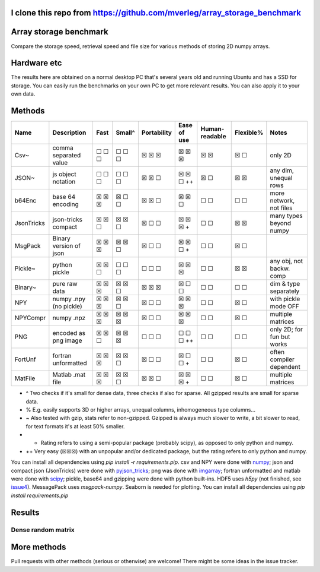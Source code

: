 I clone this repo from https://github.com/mverleg/array_storage_benchmark
---------------------------------------

Array storage benchmark
---------------------------------------

Compare the storage speed, retrieval speed and file size for various methods of storing 2D numpy arrays.

Hardware etc
---------------------------------------

The results here are obtained on a normal desktop PC that's several years old and running Ubuntu and has a SSD for storage. You can easily run the benchmarks on your own PC to get more relevant results. You can also apply it to your own data.

Methods
---------------------------------------

==========  =======================  =======  =======  ============  ============  ===============  ==========  ===========================
Name        Description              Fast     Small^   Portability   Ease of use   Human-readable   Flexible%   Notes
==========  =======================  =======  =======  ============  ============  ===============  ==========  ===========================
Csv~        comma separated value    ☐ ☐ ☐    ☐ ☐ ☐    ☒ ☒ ☒         ☒ ☒ ☒         ☒ ☒              ☒ ☐         only 2D
JSON~       js object notation       ☐ ☐ ☐    ☐ ☐ ☐    ☒ ☒ ☐         ☒ ☒ ☐ ++      ☒ ☐              ☒ ☒         any dim, unequal rows
b64Enc      base 64 encoding         ☒ ☒ ☒    ☒ ☐ ☐    ☒ ☒ ☐         ☒ ☒ ☐         ☐ ☐              ☐ ☐         more network, not files
JsonTricks  json-tricks compact      ☒ ☒ ☐    ☒ ☒ ☐    ☒ ☐ ☐         ☒ ☒ ☒ +       ☐ ☐              ☒ ☒         many types beyond numpy
MsgPack     Binary version of json   ☒ ☒ ☒    ☒ ☒ ☐    ☒ ☐ ☐         ☒ ☒ ☐ +       ☐ ☐              ☒ ☐
Pickle~     python pickle            ☒ ☒ ☐    ☐ ☐ ☐    ☐ ☐ ☐         ☒ ☒ ☒         ☐ ☐              ☒ ☒         any obj, not backw. comp
Binary~     pure raw data            ☒ ☒ ☒    ☒ ☒ ☐    ☒ ☒ ☒         ☒ ☐ ☐         ☐ ☐              ☐ ☐         dim & type separately
NPY         numpy .npy (no pickle)   ☒ ☒ ☒    ☒ ☒ ☐    ☒ ☐ ☐         ☒ ☒ ☒         ☐ ☐              ☒ ☐         with pickle mode OFF
NPYCompr    numpy .npz               ☒ ☒ ☒    ☒ ☒ ☒    ☒ ☐ ☐         ☒ ☒ ☒         ☐ ☐              ☒ ☐         multiple matrices
PNG         encoded as png image     ☒ ☒ ☐    ☒ ☒ ☒    ☐ ☐ ☐         ☐ ☐ ☐ ++      ☐ ☐              ☐ ☐         only 2D; for fun but works
FortUnf     fortran unformatted      ☒ ☒ ☒    ☒ ☒ ☐    ☒ ☐ ☐         ☒ ☐ ☐ +       ☐ ☐              ☒ ☐         often compiler dependent
MatFile     Matlab .mat file         ☒ ☒ ☒    ☒ ☒ ☐    ☒ ☒ ☐         ☒ ☒ ☒ +       ☐ ☐              ☒ ☐         multiple matrices
==========  =======================  =======  =======  ============  ============  ===============  ==========  ===========================

* ^ Two checks if it's small for dense data, three checks if also for sparse. All gzipped results are small for sparse data.
* % E.g. easily supports 3D or higher arrays, unequal columns, inhomogeneous type columns...
* ~ Also tested with gzip, stats refer to non-gzipped. Gzipped is always much slower to write, a bit slower to read, for text formats it's at least 50% smaller.
* + Rating refers to using a semi-popular package (probably scipy), as opposed to only python and numpy.
* ++ Very easy (☒☒☒) with an unpopular and/or dedicated package, but the rating refers to only python and numpy.

You can install all dependencies using `pip install -r requirements.pip`. csv and NPY were done with `numpy`_; json and compact json (JsonTricks) were done with `pyjson_tricks`_; png was done with `imgarray`_; fortran unformatted and matlab were done with `scipy`_; pickle, base64 and gzipping were done with python built-ins. HDF5 uses `h5py` (not finished, see issue4_). MessagePack uses `msgpack-numpy`. Seaborn is needed for plotting. You can install all dependencies using `pip install requirements.pip`

Results
---------------------------------------

Dense random matrix
=======================================

.. image:: /result/bm_random_integer.png

More methods
---------------------------------------

Pull requests with other methods (serious or otherwise) are welcome! There might be some ideas in the issue tracker.


.. _`numpy`: https://docs.scipy.org/doc/numpy/reference/generated/numpy.loadtxt.html
.. _`pyjson_tricks`: https://github.com/mverleg/pyjson_tricks
.. _`imgarray`: https://github.com/mverleg/imgarray
.. _`fortranfile`: https://pypi.python.org/pypi/fortranfile/0.2.1
.. _`scipy`: https://docs.scipy.org/doc/scipy-0.18.1/reference/generated/scipy.io.loadmat.html#scipy.io.loadmat
.. _`pandas`: http://pandas.pydata.org/
.. _issue4: https://github.com/mverleg/array_storage_benchmark/issues/4


